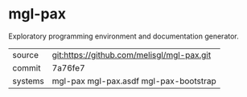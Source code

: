 * mgl-pax

Exploratory programming environment and documentation generator.

|---------+--------------------------------------------|
| source  | git:https://github.com/melisgl/mgl-pax.git |
| commit  | 7a76fe7                                    |
| systems | mgl-pax mgl-pax.asdf mgl-pax-bootstrap     |
|---------+--------------------------------------------|
